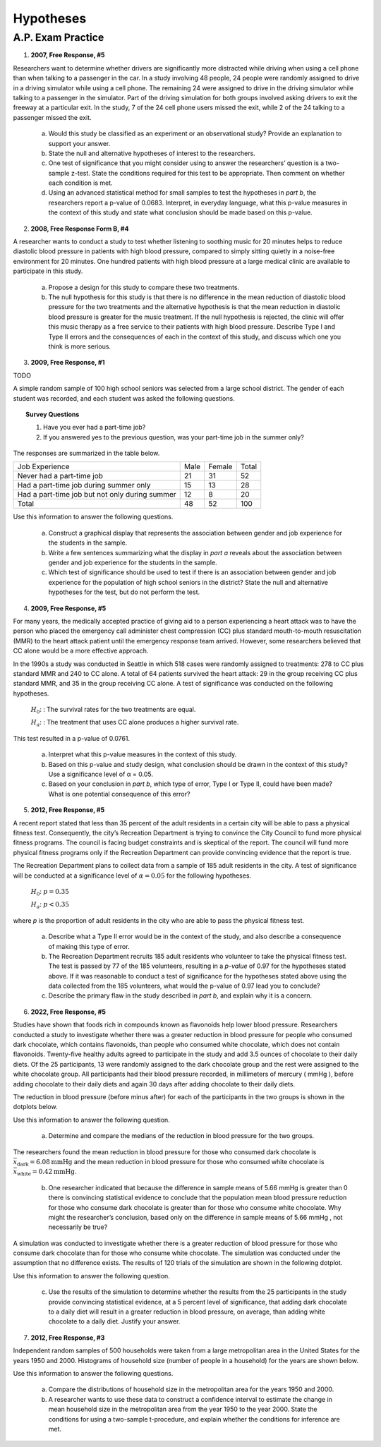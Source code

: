 .. _statistics_hypotheses_classwork:

==========
Hypotheses
==========

A.P. Exam Practice
==================

1. **2007, Free Response, #5**

Researchers want to determine whether drivers are significantly more distracted while driving when using a cell phone than when talking to a passenger in the car. In a study involving 48 people, 24 people were randomly assigned to drive in a driving simulator while using a cell phone. The remaining 24 were assigned to drive in the driving simulator while talking to a passenger in the simulator. Part of the driving simulation for both groups involved asking drivers to exit the freeway at a particular exit. In the study, 7 of the 24 cell phone users missed the exit, while 2 of the 24 talking to a passenger missed the exit.

	a. Would this study be classified as an experiment or an observational study? Provide an explanation to support your answer.

	b. State the null and alternative hypotheses of interest to the researchers.

	c. One test of significance that you might consider using to answer the researchers’ question is a two-sample z-test. State the conditions required for this test to be appropriate. Then comment on whether each condition is met.

	d. Using an advanced statistical method for small samples to test the hypotheses in *part b*, the researchers report a p-value of 0.0683. Interpret, in everyday language, what this p-value measures in the context of this study and state what conclusion should be made based on this p-value.

2. **2008, Free Response Form B, #4**

A researcher wants to conduct a study to test whether listening to soothing music for 20 minutes helps to reduce diastolic blood pressure in patients with high blood pressure, compared to simply sitting quietly in a noise-free environment for 20 minutes. One hundred patients with high blood pressure at a large medical clinic are available to participate in this study.

	a. Propose a design for this study to compare these two treatments.

	b. The null hypothesis for this study is that there is no difference in the mean reduction of diastolic blood pressure for the two treatments and the alternative hypothesis is that the mean reduction in diastolic blood pressure is greater for the music treatment. If the null hypothesis is rejected, the clinic will offer this music therapy as a free service to their patients with high blood pressure. Describe Type I and Type II errors and the consequences of each in the context of this study, and discuss which one you think is more serious.

3. **2009, Free Response, #1**

TODO

A simple random sample of 100 high school seniors was selected from a large school district. The gender of each student was recorded, and each student was asked the following questions.

.. topic:: Survey Questions

	1. Have you ever had a part-time job?
	2. If you answered yes to the previous question, was your part-time job in the summer only?
	
The responses are summarized in the table below.

+------------------------------------------------+------+--------+---------+
| Job Experience                                 | Male | Female | Total   |
+------------------------------------------------+------+--------+---------+
| Never had a part-time job                      |  21  |   31   |   52    |
+------------------------------------------------+------+--------+---------+
| Had a part-time job during summer only         |  15  |   13   |   28    |
+------------------------------------------------+------+--------+---------+
| Had a part-time job but not only during summer |  12  |   8    |   20    |
+------------------------------------------------+------+--------+---------+
| Total                                          | 48   |  52    |   100   |
+------------------------------------------------+------+--------+---------+

Use this information to answer the following questions.

	a. Construct a graphical display that represents the association between gender and job experience for the students in the sample.

	b. Write a few sentences summarizing what the display in *part a* reveals about the association between gender and job experience for the students in the sample.
	
	c. Which test of significance should be used to test if there is an association between gender and job experience for the population of high school seniors in the district? State the null and alternative hypotheses for the test, but do not perform the test.
	
4. **2009, Free Response, #5**

For many years, the medically accepted practice of giving aid to a person experiencing a heart attack was to have the person who placed the emergency call administer chest compression (CC) plus standard mouth-to-mouth resuscitation (MMR) to the heart attack patient until the emergency response team arrived. However, some researchers believed that CC alone would be a more effective approach.

In the 1990s a study was conducted in Seattle in which 518 cases were randomly assigned to treatments: 278 to CC plus standard MMR and 240 to CC alone. A total of 64 patients survived the heart attack: 29 in the group receiving CC plus standard MMR, and 35 in the group receiving CC alone. A test of significance was conducted on the following hypotheses.

	:math:`H_0`: : The survival rates for the two treatments are equal.

	:math:`H_a`: : The treatment that uses CC alone produces a higher survival rate.

This test resulted in a p-value of 0.0761.

	a. Interpret what this p-value measures in the context of this study.

	b. Based on this p-value and study design, what conclusion should be drawn in the context of this study? Use a significance level of α = 0.05.

	c. Based on your conclusion in *part b*, which type of error, Type I or Type II, could have been made? What is one potential consequence of this error?

5. **2012, Free Response, #5**

A recent report stated that less than 35 percent of the adult residents in a certain city will be able to pass a physical fitness test. Consequently, the city’s Recreation Department is trying to convince the City Council to fund more physical fitness programs. The council is facing budget constraints and is skeptical of the report. The council will fund more physical fitness programs only if the Recreation Department can provide convincing evidence that the report is true.

The Recreation Department plans to collect data from a sample of 185 adult residents in the city. A test of significance will be conducted at a significance level of :math:`\alpha = 0.05` for the following hypotheses.

	:math:`H_0`:  :math:`p = 0.35`

	:math:`H_a`: :math:`p < 0.35`
	
where *p* is the proportion of adult residents in the city who are able to pass the physical fitness test.

	a. Describe what a Type II error would be in the context of the study, and also describe a consequence of making this type of error.

	b. The Recreation Department recruits 185 adult residents who volunteer to take the physical fitness test. The test is passed by 77 of the 185 volunteers, resulting in a *p-value* of 0.97 for the hypotheses stated above. If it was reasonable to conduct a test of significance for the hypotheses stated above using the data collected from the 185 volunteers, what would the p-value of 0.97 lead you to conclude?

	c. Describe the primary flaw in the study described in *part b*, and explain why it is a concern.

6. **2022, Free Response, #5**

Studies have shown that foods rich in compounds known as flavonoids help lower blood pressure. Researchers conducted a study to investigate whether there was a greater reduction in blood pressure for people who consumed dark chocolate, which contains flavonoids, than people who consumed white chocolate, which does not contain flavonoids. Twenty-five healthy adults agreed to participate in the study and add 3.5 ounces of chocolate to their daily diets. Of the 25 participants, 13 were randomly assigned to the dark chocolate group and the rest were assigned to the white chocolate group. All participants had their blood pressure recorded, in millimeters of mercury ( mmHg ), before adding chocolate to their daily diets and again 30 days after adding chocolate to their daily diets.

The reduction in blood pressure (before minus after) for each of the participants in the two groups is shown in the dotplots below.

.. image:: ../../../../assets/imgs/classwork/2022_apstats_frp_05a.png
    :align: center

Use this information to answer the following question.

	a. Determine and compare the medians of the reduction in blood pressure for the two groups.
	
The researchers found the mean reduction in blood pressure for those who consumed dark chocolate is :math:`\bar{x}_\text{dark} = 6.08 \text{mmHg}` and the mean reduction in blood pressure for those who consumed white chocolate is :math:`\bar{x}_\text{white} = 0.42 \text{mmHg}`.

	b. One researcher indicated that because the difference in sample means of 5.66 mmHg is greater than 0 there is convincing statistical evidence to conclude that the population mean blood pressure reduction for those who consume dark chocolate is greater than for those who consume white chocolate. Why might the researcher’s conclusion, based only on the difference in sample means of 5.66 mmHg , not necessarily be true?
	
A simulation was conducted to investigate whether there is a greater reduction of blood pressure for those who consume dark chocolate than for those who consume white chocolate. The simulation was conducted under the assumption that no difference exists. The results of 120 trials of the simulation are shown in the following dotplot.

.. image:: ../../../../assets/imgs/classwork/2022_apstats_frp_05b.png
    :align: center
    
Use this information to answer the following question.

	c. Use the results of the simulation to determine whether the results from the 25 participants in the study provide convincing statistical evidence, at a 5 percent level of significance, that adding dark chocolate to a daily diet will result in a greater reduction in blood pressure, on average, than adding white chocolate to a daily diet. Justify your answer.
	
7. **2012, Free Response, #3**

Independent random samples of 500 households were taken from a large metropolitan area in the United States for the years 1950 and 2000. Histograms of household size (number of people in a household) for the years are shown below.

.. image:: ../../../assets/imgs/classwork/2012_apstats_frp_03.png
    :align: center
    
Use this information to answer the following questions.

	a. Compare the distributions of household size in the metropolitan area for the years 1950 and 2000.

	b. A researcher wants to use these data to construct a confidence interval to estimate the change in mean household size in the metropolitan area from the year 1950 to the year 2000. State the conditions for using a two-sample t-procedure, and explain whether the conditions for inference are met.

